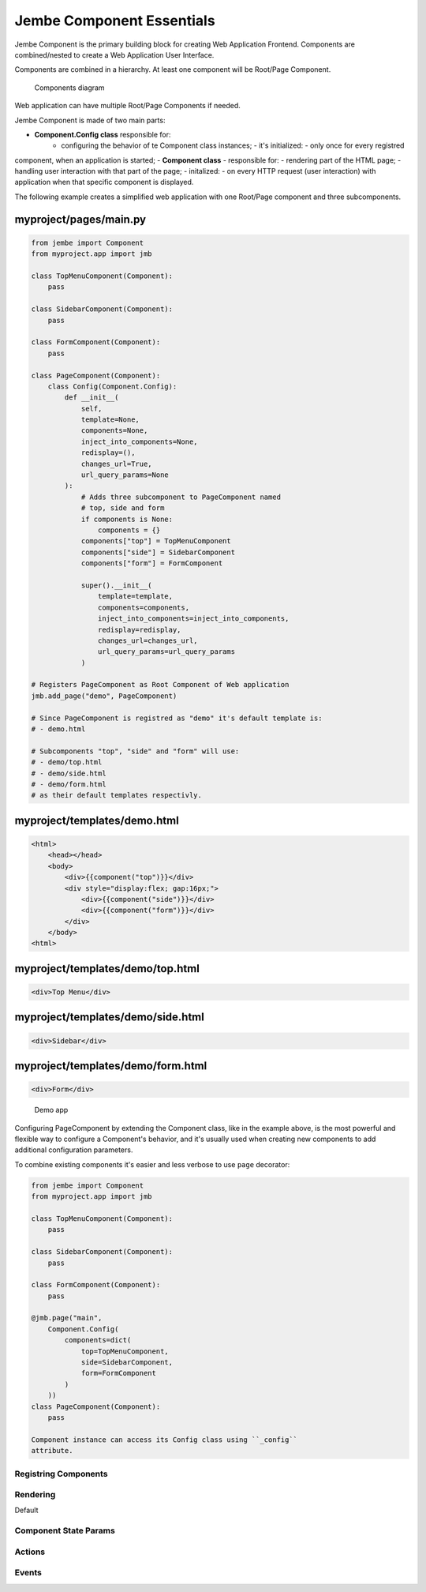 
Jembe Component Essentials
--------------------------

Jembe Component is the primary building block for creating Web
Application Frontend. Components are combined/nested to create a Web
Application User Interface.

Components are combined in a hierarchy. At least one component will be
Root/Page Component.

.. figure:: doc/components.png
   :alt: Components diagram

   Components diagram
Web application can have multiple Root/Page Components if needed.

Jembe Component is made of two main parts: 

- **Component.Config class** responsible for: 
    - configuring the behavior of te Component class instances; - it's initialized: - only once for every registred
component, when an application is started; - **Component class** -
responsible for: - rendering part of the HTML page; - handling user
interaction with that part of the page; - initalized: - on every HTTP
request (user interaction) with application when that specific component
is displayed.

The following example creates a simplified web application with one
Root/Page component and three subcomponents.

myproject/pages/main.py
'''''''''''''''''''''''

.. code:: python

    from jembe import Component
    from myproject.app import jmb

    class TopMenuComponent(Component):
        pass

    class SidebarComponent(Component):
        pass

    class FormComponent(Component):
        pass

    class PageComponent(Component):
        class Config(Component.Config):
            def __init__(
                self,
                template=None, 
                components=None, 
                inject_into_components=None,
                redisplay=(), 
                changes_url=True, 
                url_query_params=None
            ):
                # Adds three subcomponent to PageComponent named
                # top, side and form
                if components is None:
                    components = {}
                components["top"] = TopMenuComponent
                components["side"] = SidebarComponent
                components["form"] = FormComponent
                
                super().__init__(
                    template=template, 
                    components=components, 
                    inject_into_components=inject_into_components, 
                    redisplay=redisplay, 
                    changes_url=changes_url, 
                    url_query_params=url_query_params
                )

    # Registers PageComponent as Root Component of Web application
    jmb.add_page("demo", PageComponent)

    # Since PageComponent is registred as "demo" it's default template is:
    # - demo.html

    # Subcomponents "top", "side" and "form" will use:
    # - demo/top.html
    # - demo/side.html
    # - demo/form.html
    # as their default templates respectivly.

myproject/templates/demo.html
'''''''''''''''''''''''''''''

.. code:: html

    <html>
        <head></head>
        <body>
            <div>{{component("top")}}</div>
            <div style="display:flex; gap:16px;">
                <div>{{component("side")}}</div>
                <div>{{component("form")}}</div>
            </div>
        </body>
    <html>

myproject/templates/demo/top.html
'''''''''''''''''''''''''''''''''

.. code:: html

    <div>Top Menu</div>

myproject/templates/demo/side.html
''''''''''''''''''''''''''''''''''

.. code:: html

    <div>Sidebar</div>

myproject/templates/demo/form.html
''''''''''''''''''''''''''''''''''

.. code:: html

    <div>Form</div>

.. figure:: doc/demo_app.png
   :alt: Demo app

   Demo app
Configuring PageComponent by extending the Component class, like in the
example above, is the most powerful and flexible way to configure a
Component's behavior, and it's usually used when creating new components
to add additional configuration parameters.

To combine existing components it's easier and less verbose to use
``page`` decorator:

.. code:: python

    from jembe import Component
    from myproject.app import jmb

    class TopMenuComponent(Component):
        pass

    class SidebarComponent(Component):
        pass

    class FormComponent(Component):
        pass

    @jmb.page("main",
        Component.Config(
            components=dict(
                top=TopMenuComponent,
                side=SidebarComponent,
                form=FormComponent
            )
        ))
    class PageComponent(Component):
        pass

    Component instance can access its Config class using ``_config``
    attribute.

Registring Components
~~~~~~~~~~~~~~~~~~~~~

Rendering
~~~~~~~~~

Default

Component State Params
~~~~~~~~~~~~~~~~~~~~~~

Actions
~~~~~~~

Events
~~~~~~